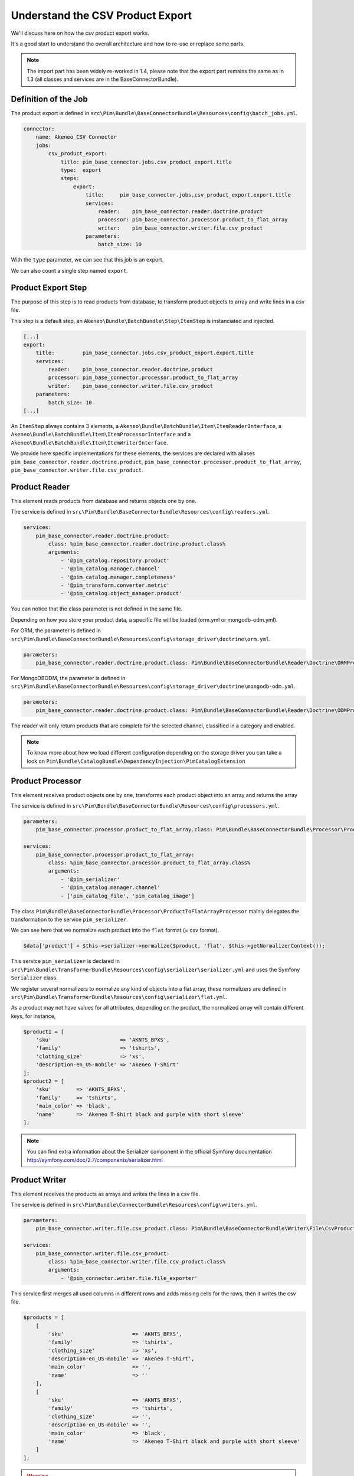 Understand the CSV Product Export
=================================

We'll discuss here on how the csv product export works.

It's a good start to understand the overall architecture and how to re-use or replace some parts.

.. note::

  The import part has been widely re-worked in 1.4, please note that the export part remains the same as in 1.3 (all classes and services are in the BaseConnectorBundle).

Definition of the Job
---------------------

The product export is defined in ``src\Pim\Bundle\BaseConnectorBundle\Resources\config\batch_jobs.yml``.

.. code-block:: yaml

    connector:
        name: Akeneo CSV Connector
        jobs:
            csv_product_export:
                title: pim_base_connector.jobs.csv_product_export.title
                type:  export
                steps:
                    export:
                        title:     pim_base_connector.jobs.csv_product_export.export.title
                        services:
                            reader:    pim_base_connector.reader.doctrine.product
                            processor: pim_base_connector.processor.product_to_flat_array
                            writer:    pim_base_connector.writer.file.csv_product
                        parameters:
                            batch_size: 10

With the ``type`` parameter, we can see that this job is an export.

We can also count a single step named ``export``.

Product Export Step
-------------------

The purpose of this step is to read products from database, to transform product objects to array and write lines in a csv file.

This step is a default step, an ``Akeneo\Bundle\BatchBundle\Step\ItemStep`` is instanciated and injected.

.. code-block:: yaml

    [...]
    export:
        title:         pim_base_connector.jobs.csv_product_export.export.title
        services:
            reader:    pim_base_connector.reader.doctrine.product
            processor: pim_base_connector.processor.product_to_flat_array
            writer:    pim_base_connector.writer.file.csv_product
        parameters:
            batch_size: 10
    [...]

An ``ItemStep`` always contains 3 elements, a ``Akeneo\Bundle\BatchBundle\Item\ItemReaderInterface``, a ``Akeneo\Bundle\BatchBundle\Item\ItemProcessorInterface`` and a ``Akeneo\Bundle\BatchBundle\Item\ItemWriterInterface``.

We provide here specific implementations for these elements, the services are declared with aliases ``pim_base_connector.reader.doctrine.product``, ``pim_base_connector.processor.product_to_flat_array``, ``pim_base_connector.writer.file.csv_product``.

Product Reader
--------------

This element reads products from database and returns objects one by one.

The service is defined in ``src\Pim\Bundle\BaseConnectorBundle\Resources\config\readers.yml``.

.. code-block:: yaml

    services:
        pim_base_connector.reader.doctrine.product:
            class: %pim_base_connector.reader.doctrine.product.class%
            arguments:
                - '@pim_catalog.repository.product'
                - '@pim_catalog.manager.channel'
                - '@pim_catalog.manager.completeness'
                - '@pim_transform.converter.metric'
                - '@pim_catalog.object_manager.product'

You can notice that the class parameter is not defined in the same file.

Depending on how you store your product data, a specific file will be loaded (orm.yml or mongodb-odm.yml).

For ORM, the parameter is defined in ``src\Pim\Bundle\BaseConnectorBundle\Resources\config\storage_driver\doctrine\orm.yml``.

.. code-block:: yaml

    parameters:
        pim_base_connector.reader.doctrine.product.class: Pim\Bundle\BaseConnectorBundle\Reader\Doctrine\ORMProductReader

For MongoDBODM, the parameter is defined in ``src\Pim\Bundle\BaseConnectorBundle\Resources\config\storage_driver\doctrine\mongodb-odm.yml``.

.. code-block:: yaml

    parameters:
        pim_base_connector.reader.doctrine.product.class: Pim\Bundle\BaseConnectorBundle\Reader\Doctrine\ODMProductReader

The reader will only return products that are complete for the selected channel, classified in a category and enabled.

.. note::

    To know more about how we load different configuration depending on the storage driver you can take a look on ``Pim\Bundle\CatalogBundle\DependencyInjection\PimCatalogExtension``

Product Processor
-----------------

This element receives product objects one by one, transforms each product object into an array and returns the array

The service is defined in ``src\Pim\Bundle\BaseConnectorBundle\Resources\config\processors.yml``.

.. code-block:: yaml

    parameters:
        pim_base_connector.processor.product_to_flat_array.class: Pim\Bundle\BaseConnectorBundle\Processor\ProductToFlatArrayProcessor

    services:
        pim_base_connector.processor.product_to_flat_array:
            class: %pim_base_connector.processor.product_to_flat_array.class%
            arguments:
                - '@pim_serializer'
                - '@pim_catalog.manager.channel'
                - ['pim_catalog_file', 'pim_catalog_image']

The class ``Pim\Bundle\BaseConnectorBundle\Processor\ProductToFlatArrayProcessor`` mainly delegates the transformation to the service ``pim_serializer``.

We can see here that we normalize each product into the ``flat`` format (= csv format).

.. code-block:: php

    $data['product'] = $this->serializer->normalize($product, 'flat', $this->getNormalizerContext());

This service ``pim_serializer`` is declared in ``src\Pim\Bundle\TransformerBundle\Resources\config\serializer\serializer.yml`` and uses the Symfony ``Serializer`` class.

We register several normalizers to normalize any kind of objects into a flat array, these normalizers are defined in ``src\Pim\Bundle\TransformerBundle\Resources\config\serializer\flat.yml``.

As a product may not have values for all attributes, depending on the product, the normalized array will contain different keys, for instance,

.. code-block:: php

    $product1 = [
        'sku'                      => 'AKNTS_BPXS',
        'family'                   => 'tshirts',
        'clothing_size'            => 'xs',
        'description-en_US-mobile' => 'Akeneo T-Shirt'
    ];
    $product2 = [
        'sku'        => 'AKNTS_BPXS',
        'family'     => 'tshirts',
        'main_color' => 'black',
        'name'       => 'Akeneo T-Shirt black and purple with short sleeve'
    ];

.. note::

    You can find extra information about the Serializer component in the official Symfony documentation http://symfony.com/doc/2.7/components/serializer.html

Product Writer
--------------

This element receives the products as arrays and writes the lines in a csv file.

The service is defined in ``src\Pim\Bundle\ConnectorBundle\Resources\config\writers.yml``.

.. code-block:: yaml

    parameters:
        pim_base_connector.writer.file.csv_product.class: Pim\Bundle\BaseConnectorBundle\Writer\File\CsvProductWriter

    services:
        pim_base_connector.writer.file.csv_product:
            class: %pim_base_connector.writer.file.csv_product.class%
            arguments:
                - '@pim_connector.writer.file.file_exporter'

This service first merges all used columns in different rows and adds missing cells for the rows, then it writes the csv file.

.. code-block:: php

    $products = [
        [
            'sku'                      => 'AKNTS_BPXS',
            'family'                   => 'tshirts',
            'clothing_size'            => 'xs',
            'description-en_US-mobile' => 'Akeneo T-Shirt',
            'main_color'               => '',
            'name'                     => ''
        ],
        [
            'sku'                      => 'AKNTS_BPXS',
            'family'                   => 'tshirts',
            'clothing_size'            => '',
            'description-en_US-mobile' => '',
            'main_color'               => 'black',
            'name'                     => 'Akeneo T-Shirt black and purple with short sleeve'
        ]
    ];

.. warning::

    As this writer will load all lines in memory, it may consume a lot of memory when exporting a very large number of lines (500k for instance).

    If you encounter this kind of issue, please consider writing several smaller files.
